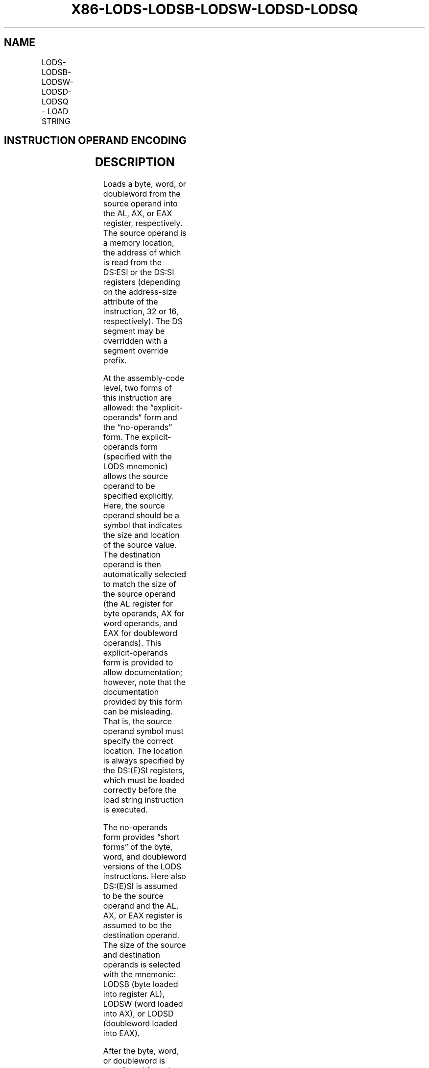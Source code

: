 .nh
.TH "X86-LODS-LODSB-LODSW-LODSD-LODSQ" "7" "May 2019" "TTMO" "Intel x86-64 ISA Manual"
.SH NAME
LODS-LODSB-LODSW-LODSD-LODSQ - LOAD STRING
.TS
allbox;
l l l l l l 
l l l l l l .
\fB\fCOpcode\fR	\fB\fCInstruction\fR	\fB\fCOp/En\fR	\fB\fC64\-Bit Mode\fR	\fB\fCCompat/Leg Mode\fR	\fB\fCDescription\fR
AC	LODS m8	ZO	Valid	Valid	T{
For legacy mode, Load byte at address DS:(E)SI into AL. For 64\-bit mode load byte at address (R)SI into AL.
T}
AD	LODS m16	ZO	Valid	Valid	T{
For legacy mode, Load word at address DS:(E)SI into AX. For 64\-bit mode load word at address (R)SI into AX.
T}
AD	LODS m32	ZO	Valid	Valid	T{
For legacy mode, Load dword at address DS:(E)SI into EAX. For 64\-bit mode load dword at address (R)SI into EAX.
T}
REX.W + AD	LODS m64	ZO	Valid	N.E.	T{
Load qword at address (R)SI into RAX.
T}
AC	LODSB	ZO	Valid	Valid	T{
For legacy mode, Load byte at address DS:(E)SI into AL. For 64\-bit mode load byte at address (R)SI into AL.
T}
AD	LODSW	ZO	Valid	Valid	T{
For legacy mode, Load word at address DS:(E)SI into AX. For 64\-bit mode load word at address (R)SI into AX.
T}
AD	LODSD	ZO	Valid	Valid	T{
For legacy mode, Load dword at address DS:(E)SI into EAX. For 64\-bit mode load dword at address (R)SI into EAX.
T}
REX.W + AD	LODSQ	ZO	Valid	N.E.	T{
Load qword at address (R)SI into RAX.
T}
.TE

.SH INSTRUCTION OPERAND ENCODING
.TS
allbox;
l l l l l 
l l l l l .
Op/En	Operand 1	Operand 2	Operand 3	Operand 4
ZO	NA	NA	NA	NA
.TE

.SH DESCRIPTION
.PP
Loads a byte, word, or doubleword from the source operand into the AL,
AX, or EAX register, respectively. The source operand is a memory
location, the address of which is read from the DS:ESI or the DS:SI
registers (depending on the address\-size attribute of the instruction,
32 or 16, respectively). The DS segment may be overridden with a segment
override prefix.

.PP
At the assembly\-code level, two forms of this instruction are allowed:
the “explicit\-operands” form and the “no\-operands” form. The
explicit\-operands form (specified with the LODS mnemonic) allows the
source operand to be specified explicitly. Here, the source operand
should be a symbol that indicates the size and location of the source
value. The destination operand is then automatically selected to match
the size of the source operand (the AL register for byte operands, AX
for word operands, and EAX for doubleword operands). This
explicit\-operands form is provided to allow documentation; however, note
that the documentation provided by this form can be misleading. That is,
the source operand symbol must specify the correct location. The
location is always specified by the DS:(E)SI registers, which must be
loaded correctly before the load string instruction is executed.

.PP
The no\-operands form provides “short forms” of the byte, word, and
doubleword versions of the LODS instructions. Here also DS:(E)SI is
assumed to be the source operand and the AL, AX, or EAX register is
assumed to be the destination operand. The size of the source and
destination operands is selected with the mnemonic: LODSB (byte loaded
into register AL), LODSW (word loaded into AX), or LODSD (doubleword
loaded into EAX).

.PP
After the byte, word, or doubleword is transferred from the memory
location into the AL, AX, or EAX register, the (E)SI register is
incremented or decremented automatically according to the setting of the
DF flag in the EFLAGS register. (If the DF flag is 0, the (E)SI register
is incremented; if the DF flag is 1, the ESI register is decremented.)
The (E)SI register is incremented or decremented by 1 for byte
operations, by 2 for word operations, or by 4 for doubleword operations.

.PP
In 64\-bit mode, use of the REX.W prefix promotes operation to 64 bits.
LODS/LODSQ load the quadword at address (R)SI into RAX. The (R)SI
register is then incremented or decremented automatically according to
the setting of the DF flag in the EFLAGS register.

.PP
The LODS, LODSB, LODSW, and LODSD instructions can be preceded by the
REP prefix for block loads of ECX bytes, words, or doublewords. More
often, however, these instructions are used within a LOOP construct
because further processing of the data moved into the register is
usually necessary before the next transfer can be made. See
“REP/REPE/REPZ /REPNE/REPNZ—Repeat String Operation Prefix” in Chapter 4
of the Intel® 64 and IA\-32 Architectures Software Developer’s Manual,
Volume 2B, for a description of the REP prefix.

.SH OPERATION
.PP
.RS

.nf
IF AL ← SRC; (* Byte load *)
    THEN AL ← SRC; (* Byte load *)
        IF DF = 0
            THEN (E)SI ← (E)SI + 1;
            ELSE (E)SI ← (E)SI – 1;
        FI;
ELSE IF AX ← SRC; (* Word load *)
    THEN IF DF = 0
            THEN (E)SI ← (E)SI + 2;
            ELSE (E)SI ← (E)SI – 2;
        IF;
    FI;
ELSE IF EAX ← SRC; (* Doubleword load *)
    THENIFDF =0
            THEN (E)SI ← (E)SI + 4;
            ELSE (E)SI ← (E)SI – 4;
        FI;
    FI;
ELSE IF RAX ← SRC; (* Quadword load *)
    THEN IF DF = 0
            THEN (R)SI ← (R)SI + 8;
            ELSE (R)SI ← (R)SI – 8;
        FI;
    FI;
FI;

.fi
.RE

.SH FLAGS AFFECTED
.PP
None

.SH PROTECTED MODE EXCEPTIONS
.TS
allbox;
l l 
l l .
#GP(0)	T{
If a memory operand effective address is outside the CS, DS, ES, FS, or GS segment limit.
T}
	T{
If the DS, ES, FS, or GS register contains a NULL segment selector.
T}
#SS(0)	T{
If a memory operand effective address is outside the SS segment limit.
T}
#PF(fault\-code)	If a page fault occurs.
#AC(0)	T{
If alignment checking is enabled and an unaligned memory reference is made while the current privilege level is 3.
T}
#UD	If the LOCK prefix is used.
.TE

.SH REAL\-ADDRESS MODE EXCEPTIONS
.TS
allbox;
l l 
l l .
#GP	T{
If a memory operand effective address is outside the CS, DS, ES, FS, or GS segment limit.
T}
#SS	T{
If a memory operand effective address is outside the SS segment limit.
T}
#UD	If the LOCK prefix is used.
.TE

.SH VIRTUAL\-8086 MODE EXCEPTIONS
.TS
allbox;
l l 
l l .
#GP(0)	T{
If a memory operand effective address is outside the CS, DS, ES, FS, or GS segment limit.
T}
#SS(0)	T{
If a memory operand effective address is outside the SS segment limit.
T}
#PF(fault\-code)	If a page fault occurs.
#AC(0)	T{
If alignment checking is enabled and an unaligned memory reference is made.
T}
#UD	If the LOCK prefix is used.
.TE

.SH COMPATIBILITY MODE EXCEPTIONS
.PP
Same exceptions as in protected mode.

.SH 64\-BIT MODE EXCEPTIONS
.TS
allbox;
l l 
l l .
#SS(0)	T{
If a memory address referencing the SS segment is in a non\-canonical form.
T}
#GP(0)	T{
If the memory address is in a non\-canonical form.
T}
#PF(fault\-code)	If a page fault occurs.
#AC(0)	T{
If alignment checking is enabled and an unaligned memory reference is made while the current privilege level is 3.
T}
#UD	If the LOCK prefix is used.
.TE

.SH SEE ALSO
.PP
x86\-manpages(7) for a list of other x86\-64 man pages.

.SH COLOPHON
.PP
This UNOFFICIAL, mechanically\-separated, non\-verified reference is
provided for convenience, but it may be incomplete or broken in
various obvious or non\-obvious ways. Refer to Intel® 64 and IA\-32
Architectures Software Developer’s Manual for anything serious.

.br
This page is generated by scripts; therefore may contain visual or semantical bugs. Please report them (or better, fix them) on https://github.com/ttmo-O/x86-manpages.

.br
MIT licensed by TTMO 2020 (Turkish Unofficial Chamber of Reverse Engineers - https://ttmo.re).
